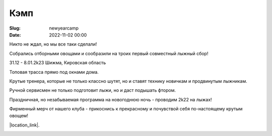 Кэмп
###############

:Slug: newyearcamp
:date: 2022-11-02 00:00


Никто не ждал, но мы все таки сделали!

Собрались отборными овощами и сообразили на троих первый совместный лыжный сбор!

31.12 - 8.01.2k23 Шижма, Кировская область

Топовая трасса прямо под окнами дома.

Крутые тренера, которые не только классно шутят, но и ставят технику новичкам и продвинутым лыжникам.

Ручной сервисмен не только подготовит лыжи, но и даст подышать фтором.

Праздничная, но незабываемая программа на новогоднюю ночь - проводим 2k22 на лыжах!

Фирменный мерч от нашего клуба - прикоснись к прекрасному и почувствой себя по-настоящему крутым овощем!



|location_link|.

.. |location_link| raw:: html

   <a href="/images/letitsnow.pdf" target="_blank">Подробное описание</a>


.. image:: /images/trio.jpg
    :alt: это мы - тыква, баклажан и картошка
    :width: 100%
